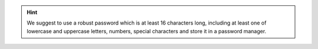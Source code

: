 .. SPDX-FileCopyrightText: 2022 Zextras <https://www.zextras.com/>
..
.. SPDX-License-Identifier: CC-BY-NC-SA-4.0

.. hint:: We suggest to use a robust password which is at least 16
   characters long, including at least one of lowercase and uppercase
   letters, numbers, special characters and store it in a password
   manager.

